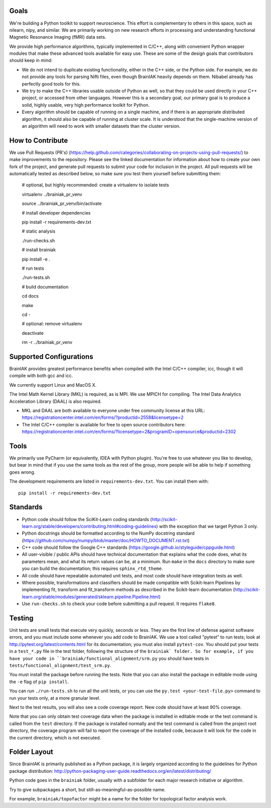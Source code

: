Goals
=====

We're building a Python toolkit to support neuroscience. This effort is
complementary to others in this space, such as nilearn, nipy, and similar. We
are primarily working on new research efforts in processing and understanding
functional Magnetic Resonance Imaging (fMRI) data sets.

We provide high performance algorithms, typically implemented in C/C++, along
with convenient Python wrapper modules that make these advanced tools available
for easy use. These are some of the design goals that contributors should keep
in mind:

* We do not intend to duplicate existing functionality, either in the C++ side,
  or the Python side. For example, we do not provide any tools for parsing Nifti
  files, even though BrainIAK heavily depends on them. Nibabel already has
  perfectly good tools for this.

* We try to make the C++ libraries usable outside of Python as well, so that
  they could be used directly in your C++ project, or accessed from other
  languages. However this is a secondary goal, our primary goal is to produce a
  solid, highly usable, very high performance toolkit for Python.

* Every algorithm should be capable of running on a single machine, and if there
  is an appropriate distributed algorithm, it should also be capable of running
  at cluster scale. It is understood that the single-machine version of an
  algorithm will need to work with smaller datasets than the cluster version.



How to Contribute
=================

We use Pull Requests (PR's)
(https://help.github.com/categories/collaborating-on-projects-using-pull-requests/)
to make improvements to the repository. Please see the linked documentation for
information about how to create your own fork of the project, and generate pull
requests to submit your code for inclusion in the project. All pull requests
will be automatically tested as described below, so make sure you test them yourself before submitting them:

  # optional, but highly recommended: create a virtualenv to isolate tests

  virtualenv ../brainiak_pr_venv

  source ../brainiak_pr_venv/bin/activate


  # install developer dependencies

  pip install -r requirements-dev.txt


  # static analysis

  ./run-checks.sh


  # install brainiak

  pip install -e .


  # run tests

  ./run-tests.sh


  # build documentation

  cd docs

  make

  cd -


  # optional: remove virtualenv

  deactivate

  rm -r ../brainiak_pr_venv



Supported Configurations
========================

BrainIAK provides greatest performance benefits when compiled with the Intel
C/C++ compiler, icc, though it will compile with both gcc and icc.

We currently support Linux and MacOS X.

The Intel Math Kernel Library (MKL) is required, as is MPI. We use MPICH for
compiling. The Intel Data Analytics Acceleration Library (DAAL) is also
required.

* MKL and DAAL are both available to everyone under free community license at
  this URL:
  https://registrationcenter.intel.com/en/forms/?productid=2558&licensetype=2
* The Intel C/C++ compiler is available for free to open source contributors
  here:
  https://registrationcenter.intel.com/en/forms/?licensetype=2&programID=opensource&productid=2302

Tools
=====

We primarily use PyCharm (or equivalently, IDEA with Python plugin). You're free
to use whatever you like to develop, but bear in mind that if you use the same
tools as the rest of the group, more people will be able to help if something
goes wrong.

The development requirements are listed in ``requirements-dev.txt``. You can install them with::

  pip install -r requirements-dev.txt

Standards
=========

* Python code should follow the SciKit-Learn coding standards
  (http://scikit-learn.org/stable/developers/contributing.html#coding-guidelines)
  with the exception that we target Python 3 only.
* Python docstrings should be formatted according to the NumPy docstring
  standard (https://github.com/numpy/numpy/blob/master/doc/HOWTO_DOCUMENT.rst.txt)
* C++ code should follow the Google C++ standards
  (https://google.github.io/styleguide/cppguide.html)
* All user-visible / public APIs should have technical documentation that
  explains what the code does, what its parameters mean, and what its return
  values can be, at a minimum. Run ``make`` in the ``docs`` directory to make
  sure you can build the documentation; this requires ``sphinx_rtd_theme``.
* All code should have repeatable automated unit tests, and most code should
  have integration tests as well.
* Where possible, transformations and classifiers should be made compatible
  with Scikit-learn Pipelines by implementing fit, transform and 
  fit_transform methods as described in the Scikit-learn documentation
  (http://scikit-learn.org/stable/modules/generated/sklearn.pipeline.Pipeline.html)
* Use ``run-checks.sh`` to check your code before submitting a pull request. It
  requires ``flake8``.

Testing
=======

Unit tests are small tests that execute very quickly, seconds or less. They
are the first line of defense against software errors, and you must
include some whenever you add code to BrainIAK. We use a tool called "pytest"
to run tests; look at http://pytest.org/latest/contents.html for its
documentation; you must also install ``pytest-cov``. You should put your tests
in a ``test_*.py`` file in the test folder, following the structure of the
``brainiak` folder. So for example, if you have your code in
``brainiak/functional_alignment/srm.py`` you should have tests in
``tests/functional_alignment/test_srm.py``.

You must install the package before running the tests. Note that you can also
install the package in editable mode using the ``-e`` flag of ``pip install``.

You can run ``./run-tests.sh`` to run all the unit tests, or you can use the
``py.test <your-test-file.py>`` command to run your tests only, at a more
granular level.

Next to the test results, you will also see a code coverage report. New code
should have at least 90% coverage.

Note that you can only obtain test coverage data when the package is installed
in editable mode or the test command is called from the ``test`` directory. If
the package is installed normally and the test command is called from the
project root directory, the coverage program will fail to report the coverage
of the installed code, because it will look for the code in the current
directory, which is not executed.

Folder Layout
=============

Since BrainIAK is primarily published as a Python package, it is largely
organized according to the guidelines for Python package distribution:
http://python-packaging-user-guide.readthedocs.org/en/latest/distributing/

Python code goes in the ``brainiak`` folder, usually with a subfolder for each
major research initiative or algorithm.

Try to give subpackages a short, but still-as-meaningful-as-possible name.

For example, ``brainiak/topofactor`` might be a name for the folder for
topological factor analysis work.
